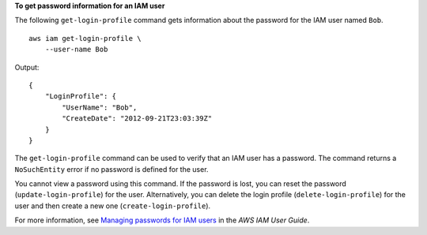 **To get password information for an IAM user**

The following ``get-login-profile`` command gets information about the password for the IAM user named ``Bob``. ::

    aws iam get-login-profile \
        --user-name Bob

Output::

    {
        "LoginProfile": {
            "UserName": "Bob",
            "CreateDate": "2012-09-21T23:03:39Z"
        }
    }

The ``get-login-profile`` command can be used to verify that an IAM user has a password. The command returns a ``NoSuchEntity``
error if no password is defined for the user.

You cannot view a password using this command. If the password is lost, you can reset the password (``update-login-profile``) for the user. Alternatively, you can delete the login profile (``delete-login-profile``) for the user and then create a new one (``create-login-profile``).

For more information, see `Managing passwords for IAM users <https://docs.aws.amazon.com/IAM/latest/UserGuide/id_credentials_passwords_admin-change-user.html>`__ in the *AWS IAM User Guide*.